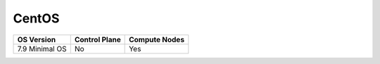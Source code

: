 CentOS
-------

+----------------+---------------+---------------+
| OS Version     | Control Plane | Compute Nodes |
+================+===============+===============+
| 7.9 Minimal OS | No            | Yes           |
+----------------+---------------+---------------+